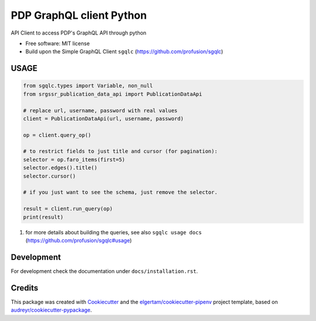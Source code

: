 =========================
PDP GraphQL client Python
=========================


.. image:: https://img.shields.io/pypi/v/srgssr-publication-data-api.svg
        :target: https://pypi.org/project/srgssr-publication-data-api



API Client to access PDP's GraphQL API through python


* Free software: MIT license

* Build upon the Simple GraphQL Client ``sgqlc`` (https://github.com/profusion/sgqlc)

USAGE
--------

.. code-block::

    from sgqlc.types import Variable, non_null
    from srgssr_publication_data_api import PublicationDataApi

    # replace url, username, password with real values
    client = PublicationDataApi(url, username, password)

    op = client.query_op()

    # to restrict fields to just title and cursor (for pagination):
    selector = op.faro_items(first=5)
    selector.edges().title()
    selector.cursor()

    # if you just want to see the schema, just remove the selector.

    result = client.run_query(op)
    print(result)

#. for more details about building the queries, see also ``sgqlc usage docs`` (https://github.com/profusion/sgqlc#usage)

Development
-----------

For development check the documentation under ``docs/installation.rst``.

Credits
-------

This package was created with Cookiecutter_ and the `elgertam/cookiecutter-pipenv`_ project template,
based on `audreyr/cookiecutter-pypackage`_.

.. _Cookiecutter: https://github.com/audreyr/cookiecutter
.. _`elgertam/cookiecutter-pipenv`: https://github.com/elgertam/cookiecutter-pipenv
.. _`audreyr/cookiecutter-pypackage`: https://github.com/audreyr/cookiecutter-pypackage
